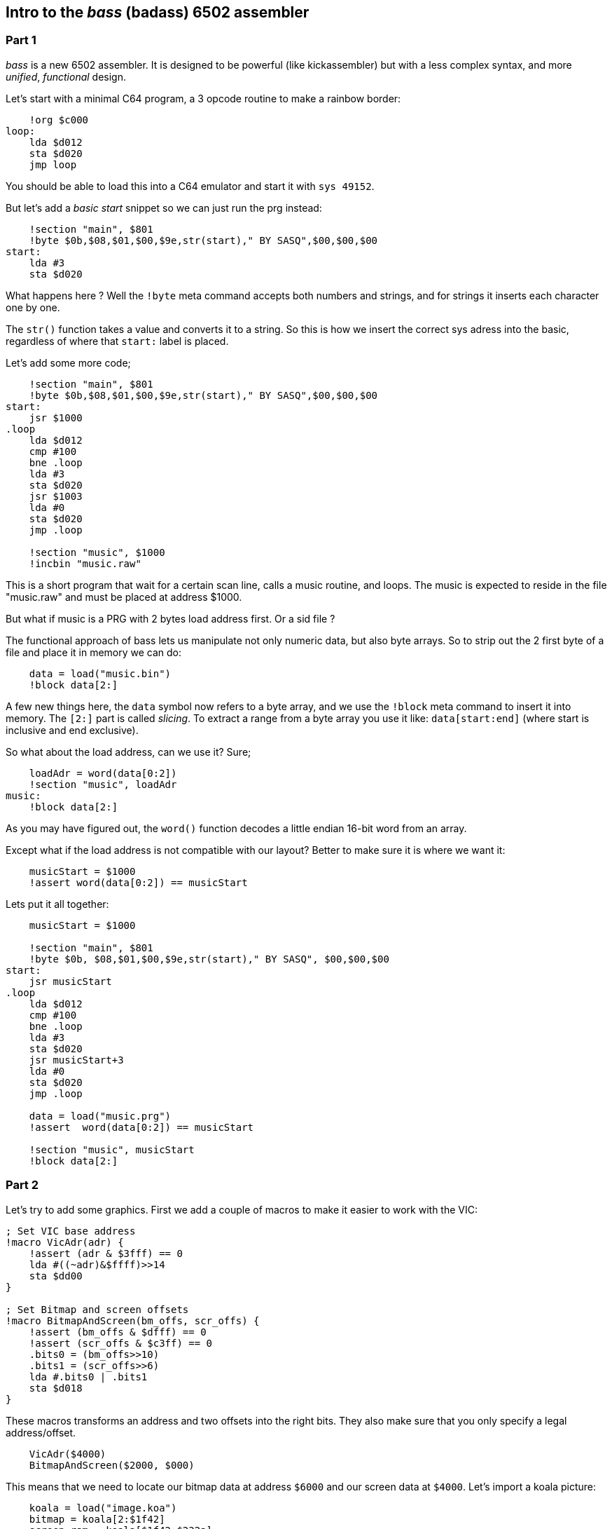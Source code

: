 :source-highlighter: pygments
:pygments-linenums-mode: inline

## Intro to the _bass_ (badass) 6502 assembler

### Part 1
_bass_ is a new 6502 assembler. It is designed to be powerful (like kickassembler)
but with a less complex syntax, and more _unified_, _functional_ design.


Let's start with a minimal C64 program, a 3 opcode routine to make a rainbow border:

[source,ca65]
----
    !org $c000
loop:
    lda $d012
    sta $d020
    jmp loop
----

You should be able to load this into a C64 emulator and start it with `sys 49152`.

But let's add a _basic start_ snippet so we can just run the prg instead:

[source,ca65]
----
    !section "main", $801
    !byte $0b,$08,$01,$00,$9e,str(start)," BY SASQ",$00,$00,$00
start:
    lda #3
    sta $d020
----


What happens here ? Well the `!byte` meta command accepts both numbers
and strings, and for strings it inserts each character one by one.

The `str()` function takes a value and converts it to a string. So this
is how we insert the correct sys adress into the basic, regardless of
where that `start:` label is placed.

Let's add some more code;
    
[source,ca65]
----
    !section "main", $801
    !byte $0b,$08,$01,$00,$9e,str(start)," BY SASQ",$00,$00,$00
start:
    jsr $1000
.loop
    lda $d012
    cmp #100
    bne .loop
    lda #3
    sta $d020
    jsr $1003
    lda #0
    sta $d020
    jmp .loop

    !section "music", $1000
    !incbin "music.raw"
----

This is a short program that wait for a certain scan line, calls a music routine,
and loops. The music is expected to reside in the file "music.raw" and must
be placed at address $1000.

But what if music is a PRG with 2 bytes load address first. Or a sid file ?

The functional approach of bass lets us manipulate not only numeric data, but also
byte arrays. So to strip out the 2 first byte of a file and place it in memory we
can do:

[source,ca65]
----
    data = load("music.bin")
    !block data[2:]
----

A few new things here, the `data` symbol now refers to a byte array, and we use
the `!block` meta command to insert it into memory.
The `[2:]` part is called _slicing_. To extract a range from a byte array you use
it like: `data[start:end]` (where start is inclusive and end exclusive).

So what about the load address, can we use it? Sure;

[source,ca65]
----
    loadAdr = word(data[0:2])
    !section "music", loadAdr
music:
    !block data[2:]
----

As you may have figured out, the `word()` function decodes a little endian 16-bit word from an array.

Except what if the load address is not compatible with our layout? Better
to make sure it is where we want it:

[source,ca65]
----
    musicStart = $1000
    !assert word(data[0:2]) == musicStart
----

Lets put it all together:

[source,ca65]
----
    musicStart = $1000

    !section "main", $801
    !byte $0b, $08,$01,$00,$9e,str(start)," BY SASQ", $00,$00,$00
start:
    jsr musicStart
.loop
    lda $d012
    cmp #100
    bne .loop
    lda #3
    sta $d020
    jsr musicStart+3
    lda #0
    sta $d020
    jmp .loop

    data = load("music.prg")
    !assert  word(data[0:2]) == musicStart

    !section "music", musicStart
    !block data[2:]
----

### Part 2

Let's try to add some graphics. First we add a couple of macros to make it
easier to work with the VIC:

[source,ca65]
----
; Set VIC base address
!macro VicAdr(adr) {
    !assert (adr & $3fff) == 0
    lda #((~adr)&$ffff)>>14
    sta $dd00
}

; Set Bitmap and screen offsets
!macro BitmapAndScreen(bm_offs, scr_offs) {
    !assert (bm_offs & $dfff) == 0
    !assert (scr_offs & $c3ff) == 0
    .bits0 = (bm_offs>>10)
    .bits1 = (scr_offs>>6)
    lda #.bits0 | .bits1
    sta $d018
}
----

These macros transforms an address and two offsets into the right bits.
They also make sure that you only specify a legal address/offset.

[source,ca65]
----
    VicAdr($4000)
    BitmapAndScreen($2000, $000)
----

This means that we need to locate our bitmap data at address `$6000` and our
screen data at `$4000`.
Let's import a koala picture:

[source,ca65]
----
    koala = load("image.koa")
    bitmap = koala[2:$1f42]
    screen_ram = koala[$1f42:$232a]
    color_ram = koala[$232a:$2712]
    bg_color = koala[$2712]
            
    !section "colors", *
colors:
    !block color_ram

    !section "screen", *
screen:
    !block screen_ram

    !section "koala", $6000
    !block bitmap
----

Here we use array slicing again to extract all the parts.

We also use the `*` symbol which means the current program counter. Using
it in a `!section` command only for informative purposes.

The bitmap we placed directly at `$6000`, but the screen and color
data needs to be copied.

[source,ca65]
----

    scrTarget = $4000

    lda #$18
    sta $d016

    lda #$3b
    sta $d011

    lda #bg_color
    sta $d020
    sta $d021

$   lda colors,x
    sta $d800,x
    lda colors+$100,x
    sta $d900,x
    lda colors+$200,x
    sta $dA00,x
    lda colors+$2e8,x
    sta $dae8,x 

    !if screen != screenTarget {
        lda screen,x
        sta scrTarget,x
        lda screen+$100,x
        sta scrTarget+$100,x
        lda screen+$200,x
        sta scrTarget+$200,x
        lda screen+$2e8,x
        sta scrTarget+$2E8,x
    }
    inx
    bne -
----

We use an `!if` statement here to avoid the copy just in case we do relocate
the screen data to the correct position at load time.

### Part 3

Let's add a sprite!.

[source,ca65]
----
spritePtrs = screenTarget + 1016
spriteMem = $5f80

    ; Enable sprite 2
    lda #$04 
    sta $d015

    ; Set sprite 2 pointer
    lda #(spriteMem-$4000)/64
    sta spritePtrs+2

    ; Copy sprite data
    ldx #3*21
$   lda spriteData,x
    sta spriteMem,x
    dex
    bne -

spriteData:
    !rept 3*24 { !byte $ff }

----

This should create a complete filled box and display it. But of course we want
to generate something more nice looking. For this we turn to lua scripting;

[source]
----
%{
function setPixel(target, width, x, y)
    offs = width * y + (x>>3) + 1 -- 1-Indexed arrays :(
    if offs >=1 and offs <= #target then
        target[offs] = target[offs] | 1<<(7-(x&7))
    end
end

function circle(target, width, xp, yp, r)
    for y=-r,r, 1 do
        for x=-r,r, 1 do
            if x*x+y*y <= r*r then
                setPixel(target, width, xp+x, yp+y)
            end
        end
    end
    return target
end
}%
----

Now we have access to a `circle()` function that renders a circle into a vector of bits.


[source,ca65]
----
    circle_sprite = circle(zeroes(3*21), 3, 12, 10, 10)
spriteData:
    !block circle_sprite
----

Here is some code to make the sprite move in a sine wave:

[source,ca65]
----
update_sprite
    ldx xy
    ldy xy+1
    inc xy
    inc xy+1
    inc xy+1

    lda sine,x
    sta $d004
    lda sine,y
    sta $d005

    rts

xy: !byte 0,0

sine:
    !rept 256 { !byte (sin(i*Math.Pi*2/256)+1) * 100 + 24 }
----

So this is all pretty good - but can we take advantage of the fact that we can
generate circles of different sizes? How about a small animation.

First, lets generate 8 sprites with different radiuses:

[source,ca65]
----
spriteData:
    !rept 8 {
        !block circle(zeroes(3*21), 3, 12, 10, i + 3)
        !byte 0
    }
----

And we need to copy all frames to sprite memory

[source,ca65]
----
!rept 8 {
    ldx #3*21
$   lda spriteData-1+i*64,x
    sta spriteMem-1+i*64,x
    dex
    bne -
}
----

Then lets add another sine table with an amplitude that matches the number of
frames, and add some code to set the sprite pointer every frame

[source,ca65]
----
    lda sine2,x
    adc #(spriteMem-$4000)/64

    sta spritePtrs+2
    rts

sine2:
    !rept 256 { !byte (sin(i*Math.Pi*2/96)+1) * 3.5 }
----

The full example can be found in [asm/example.asm](asm/example.asm)
